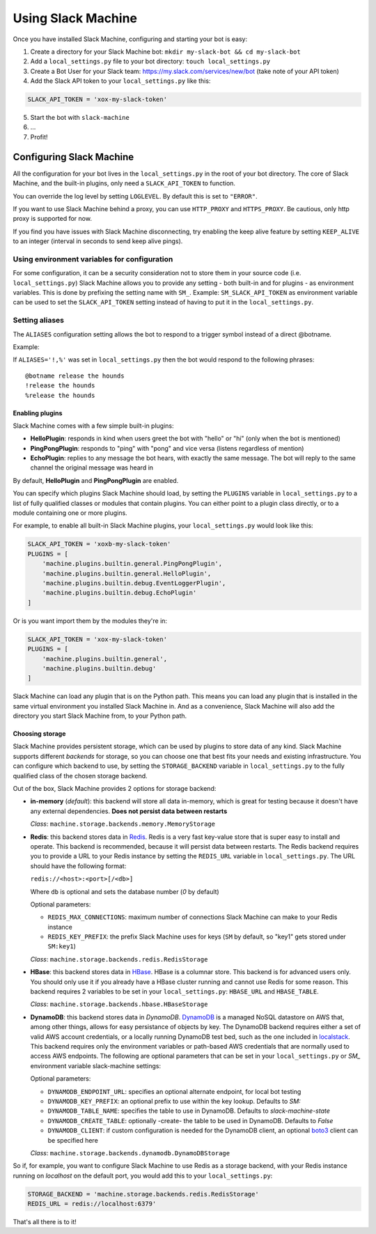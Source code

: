 .. _usage:

Using Slack Machine
===================

Once you have installed Slack Machine, configuring and starting your bot is easy:

1. Create a directory for your Slack Machine bot: ``mkdir my-slack-bot && cd my-slack-bot``
2. Add a ``local_settings.py`` file to your bot directory: ``touch local_settings.py``
3. Create a Bot User for your Slack team: https://my.slack.com/services/new/bot (take note of your API token)
4. Add the Slack API token to your ``local_settings.py`` like this:

.. code-block:: python

    SLACK_API_TOKEN = 'xox-my-slack-token'

5. Start the bot with ``slack-machine``
6. \...
7. Profit!

Configuring Slack Machine
-------------------------

All the configuration for your bot lives in the ``local_settings.py`` in the root of your bot
directory. The core of Slack Machine, and the built-in plugins, only need a ``SLACK_API_TOKEN``
to function.

You can override the log level by setting ``LOGLEVEL``. By default this is set to ``"ERROR"``.

If you want to use Slack Machine behind a proxy, you can use ``HTTP_PROXY`` and ``HTTPS_PROXY``.
Be cautious, only http proxy is supported for now.

If you find you have issues with Slack Machine disconnecting, try enabling the keep alive
feature by setting ``KEEP_ALIVE`` to an integer (interval in seconds to send keep alive pings).

Using environment variables for configuration
~~~~~~~~~~~~~~~~~~~~~~~~~~~~~~~~~~~~~~~~~~~~~

For some configuration, it can be a security consideration not to store them in your source code
(i.e. ``local_settings.py``) Slack Machine allows you to provide any setting - both built-in and
for plugins - as environment variables. This is done by prefixing the setting name with ``SM_``.
Example: ``SM_SLACK_API_TOKEN`` as environment variable can be used to set the ``SLACK_API_TOKEN``
setting instead of having to put it in the ``local_settings.py``.

Setting aliases
~~~~~~~~~~~~~~~

The ``ALIASES`` configuration setting allows the bot to respond to a trigger symbol instead of a
direct @botname.

Example:

If ``ALIASES='!,%'`` was set in ``local_settings.py`` then the bot would respond to the following
phrases::

    @botname release the hounds
    !release the hounds
    %release the hounds

Enabling plugins
""""""""""""""""

Slack Machine comes with a few simple built-in plugins:

- **HelloPlugin**: responds in kind when users greet the bot with "hello" or "hi" (only when the
  bot is mentioned)
- **PingPongPlugin**: responds to "ping" with "pong" and vice versa (listens regardless of mention)
- **EchoPlugin**: replies to any message the bot hears, with exactly the same message. The bot will
  reply to the same channel the original message was heard in

By default, **HelloPlugin** and **PingPongPlugin** are enabled.

You can specify which plugins Slack Machine should load, by setting the ``PLUGINS`` variable in
``local_settings.py`` to a list of fully qualified classes or modules that contain plugins.
You can either point to a plugin class directly, or to a module containing one or more plugins.

For example, to enable all built-in Slack Machine plugins, your ``local_settings.py`` would look like this:

.. code-block:: python

    SLACK_API_TOKEN = 'xoxb-my-slack-token'
    PLUGINS = [
        'machine.plugins.builtin.general.PingPongPlugin',
        'machine.plugins.builtin.general.HelloPlugin',
        'machine.plugins.builtin.debug.EventLoggerPlugin',
        'machine.plugins.builtin.debug.EchoPlugin'
    ]

Or is you want import them by the modules they're in:

.. code-block:: python

    SLACK_API_TOKEN = 'xox-my-slack-token'
    PLUGINS = [
        'machine.plugins.builtin.general',
        'machine.plugins.builtin.debug'
    ]

Slack Machine can load any plugin that is on the Python path. This means you can load any plugin that
is installed in the same virtual environment you installed Slack Machine in. And as a convenience,
Slack Machine will also add the directory you start Slack Machine from, to your Python path.

.. _storage options:

Choosing storage
""""""""""""""""

Slack Machine provides persistent storage, which can be used by plugins to store data of any kind.
Slack Machine supports different *backends* for storage, so you can choose one that best fits your
needs and existing infrastructure. You can configure which backend to use, by setting the
``STORAGE_BACKEND`` variable in ``local_settings.py`` to the fully qualified class of the chosen
storage backend.

Out of the box, Slack Machine provides 2 options for storage backend:

- **in-memory** (*default*): this backend will store all data in-memory, which is great for testing because
  it doesn't have any external dependencies. **Does not persist data between restarts**

  *Class*: ``machine.storage.backends.memory.MemoryStorage``

- **Redis**: this backend stores data in `Redis`_. Redis is a very fast key-value store that is super
  easy to install and operate. This backend is recommended, because it will persist data between restarts.
  The Redis backend requires you to provide a URL to your Redis instance by setting the ``REDIS_URL``
  variable in ``local_settings.py``. The URL should have the following format:

  ``redis://<host>:<port>[/<db>]``

  Where ``db`` is optional and sets the database number (*0* by default)

  Optional parameters:

  - ``REDIS_MAX_CONNECTIONS``: maximum number of connections Slack Machine can make to your Redis instance
  - ``REDIS_KEY_PREFIX``: the prefix Slack Machine uses for keys (``SM`` by default, so "key1" gets
    stored under ``SM:key1``)

  *Class*: ``machine.storage.backends.redis.RedisStorage``

- **HBase**: this backend stores data in `HBase`_. HBase is a columnar store. This backend is for
  advanced users only. You should only use it if you already have a HBase cluster running and cannot
  use Redis for some reason. This backend requires 2 variables to be set in your ``local_settings.py``:
  ``HBASE_URL`` and ``HBASE_TABLE``.

  *Class*: ``machine.storage.backends.hbase.HBaseStorage``
    
- **DynamoDB**: this backend stores data in `DynamoDB`. `DynamoDB`_ is a managed NoSQL datastore on 
  AWS that, among other things, allows for easy persistance of objects by key. The DynamoDB backend
  requires either a set of valid AWS account credentials, or a locally running DynamoDB test bed, 
  such as the one included in `localstack`_. This backend
  requires only the environment variables or path-based AWS credentials that are normally used to
  access AWS endpoints. The following are optional parameters that can be set in your ``local_settings.py``
  or `SM_` environment variable slack-machine settings:
  
  Optional parameters:
  
  - ``DYNAMODB_ENDPOINT_URL``: specifies an optional alternate endpoint, for local bot testing
  - ``DYNAMODB_KEY_PREFIX``: an optional prefix to use within the key lookup. Defaults to `SM:`
  - ``DYNAMODB_TABLE_NAME``: specifies the table to use in DynamoDB. Defaults to `slack-machine-state`
  - ``DYNAMODB_CREATE_TABLE``: optionally -create- the table to be used in DynamoDB. Defaults to `False`
  - ``DYNAMODB_CLIENT``: if custom configuration is needed for the DynamoDB client, an optional `boto3`_ client can be specified here
  
  *Class*: ``machine.storage.backends.dynamodb.DynamoDBStorage``

So if, for example, you want to configure Slack Machine to use Redis as a storage backend, with your Redis
instance running on *localhost* on the default port, you would add this to your ``local_settings.py``:

.. code-block:: python

    STORAGE_BACKEND = 'machine.storage.backends.redis.RedisStorage'
    REDIS_URL = redis://localhost:6379'

.. _Redis: https://redis.io/

.. _HBase: https://hbase.apache.org/

.. _DynamoDB: https://aws.amazon.com/dynamodb/

.. _localstack: https://github.com/localstack/localstack

.. _boto3: https://aws.amazon.com/sdk-for-python

That's all there is to it!
